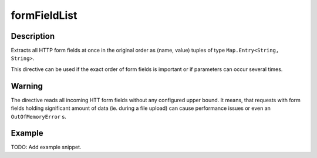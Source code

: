.. _-formFieldList-java-:

formFieldList
=============

Description
-----------
Extracts all HTTP form fields at once in the original order as (name, value) tuples of type ``Map.Entry<String, String>``.

This directive can be used if the exact order of form fields is important or if parameters can occur several times.

Warning
-------
The directive reads all incoming HTT form fields without any configured upper bound.
It means, that requests with form fields holding significant amount of data (ie. during a file upload)
can cause performance issues or even an ``OutOfMemoryError`` s.

Example
-------
TODO: Add example snippet.

